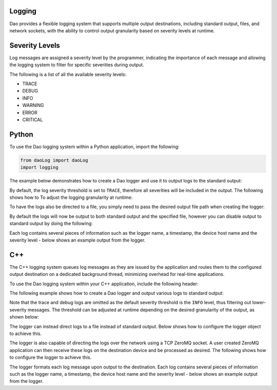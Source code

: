 Logging
=======

Dao provides a flexible logging system that supports multiple output destinations,
including standard output, files, and network sockets, with the ability to control
output granularity based on severity levels at runtime.

Severity Levels
===============

Log messages are assigned a severity level by the programmer, indicating the
importance of each message and allowing the logging system to filter for specific
severities during output.

The following is a list of all the available severity levels:

* TRACE
* DEBUG
* INFO
* WARNING
* ERROR
* CRITICAL

Python
======

To use the Dao logging system within a Python application, import the following:

.. code-block:: python

    from daoLog import daoLog
    import logging

The example below demonstrates how to create a Dao logger and use it to output
logs to the standard output:

.. code-block:: python
    _ = daoLog("LoggingApp")

    logger = logging.getLogger("LoggingApp")
    logger.Trace("trace log")
    logger.Debug("debug log")
    logger.Info("info log")
    logger.Warning("warning log")
    logger.Error("error log")
    logger.critical("critical log")

By default, the log severity threshold is set to ``TRACE``, therefore all severities
will be included in the output. The following shows how to To adjust the logging granularity
at runtime:

.. code-block:: python
    newSeverity: str = "INFO"  # Any supported severity level
    logger = logging.getLogger("LoggingApp")
    logger.setLevel(newSeverity)

To have the logs also be directed to a file, you simply need to pass the desired
output file path when creating the logger:

.. code-block:: python
    _ = daoLog("LoggingApp", filename="logFile.log")

By default the logs will now be output to both standard output and the specified file,
however you can disable output to standard output by doing the following:

.. code-block:: python
    _ = daoLog("LoggingApp", filename="logFile.log", toScreen=False)


Each log contains several pieces of information such as the logger name, a timestamp, 
the device host name and the severity level - below shows an example output from the logger.

.. code-block:: text
    [2025-10-13 09:15:17,286] [HOST-NAME] - __main__ [TRACE] : trace log (daoLog.py:77)
    [2025-10-13 09:15:17,286] [HOST-NAME] - __main__ [DEBUG] : debug log (daoLog.py:276)
    [2025-10-13 09:15:17,286] [HOST-NAME] - __main__ [INFO] : info log (daoLog.py:277)
    [2025-10-13 09:15:17,286] [HOST-NAME] - __main__ [WARNING] : warning log (daoLog.py:278)
    [2025-10-13 09:15:17,286] [HOST-NAME] - __main__ [ERROR] : error log  (daoLog.py:279)
    [2025-10-13 09:15:17,286] [HOST-NAME] - __main__ [CRITICAL] : critical log (daoLog.py:280)

C++
===

The C++ logging system queues log messages as they are issued by the application
and routes them to the configured output destination on a dedicated background
thread, minimizing overhead for real-time applications.

To use the Dao logging system within your C++ application, include the following header:

.. code-block:: cpp
    #include <daoLog.hpp>

The following example shows how to create a Dao logger and output various logs
to standard output:

.. code-block:: cpp
    Dao::Log logger("LoggingApp", Dao::Log::DESTINATION::SCREEN);

    logger.Trace("trace log");
    logger.Debug("debug log");
    logger.Info("info log");
    logger.Warning("warning log");
    logger.Error("error log");
    logger.critical("critical log");

Note that the trace and debug logs are omitted
as the default severity threshold is the ``INFO`` level, thus filtering out
lower-severity messages. The threshold can be adjusted at runtime depending on
the desired granularity of the output, as shown below:

.. code-block:: cpp
    Dao::Log::LEVEL newSeverity = Dao::Log::LEVEL::TRACE; // Any level in Dao::Log::LEVEL
    logger.SetLevel(newSeverity);

The logger can instead direct logs to a file instead of standard output. Below shows how
to configure the logger object to achieve this.

.. code-block:: cpp
    std::string logFilePath = "logFile.log".
    Dao::Log::Logger logger("LoggingApp", Dao::Log::Logger::DESTINATION::FILE, logFilePath);

The logger is also capable of directing the logs over the network using a TCP ZeroMQ socket. 
A user created ZeroMQ application can then receive these logs on the destination device and
be processed as desired. The following shows how to configure the logger to achieve this.

.. code-block:: cpp
    int portNumber = 1234;
    std::string ipAddr = "127.0.0.1";
    Dao::Log::Logger logger("LoggingApp", Dao::Log::Logger::DESTINATION::NETWORK, ipAddr, portNumber);

The logger formats each log message upon output to the destination. Each log contains several
pieces of information such as the logger name, a timestamp, the device host name and 
the severity level - below shows an example output from the logger.

.. code-block:: text
    LoggingApp:25-10-13 10:23:28 [TRACE]    - trace log
    LoggingApp:25-10-13 10:23:28 [DEBUG]    - debug log
    LoggingApp:25-10-13 10:23:28 [INFO ]    - info log
    LoggingApp:25-10-13 10:23:28 [WARNING]  - warning log
    LoggingApp:25-10-13 10:23:28 [ERROR]    - error log
    LoggingApp:25-10-13 10:23:28 [CRITICAL] - critical log

